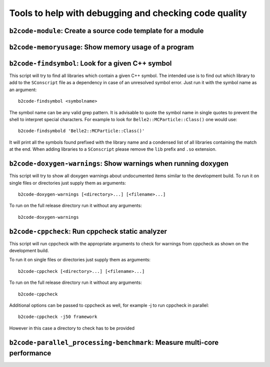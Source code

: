 Tools to help with debugging and checking code quality
++++++++++++++++++++++++++++++++++++++++++++++++++++++

``b2code-module``: Create a source code template for a module
-------------------------------------------------------------

.. argparse::
    :filename: framework/tools/b2code-module
    :func: get_argument_parser
    :prog: b2code-module
    :nodefault:
    :nogroupsections:

``b2code-memoryusage``: Show memory usage of a program
------------------------------------------------------

.. argparse::
    :filename: framework/tools/b2code-memoryusage
    :func: get_argument_parser
    :prog: b2code-memoryusage
    :nodefault:
    :nogroupsections:

``b2code-findsymbol``: Look for a given C++ symbol
--------------------------------------------------

This script will try to find all libraries which contain a given C++ symbol.
The intended use is to find out which library to add to the ``SConscript`` file
as a dependency in case of an unresolved symbol error. Just run it with the
symbol name as an argument::

    b2code-findsymbol <symbolname>

The symbol name can be any valid grep pattern. It is advisable to quote the
symbol name in single quotes to prevent the shell to interpret special
characters. For example to look for ``Belle2::MCParticle::Class()`` one would
use::

    b2code-findsymbold 'Belle2::MCParticle::Class()'

It will print all the symbols found prefixed with the library name and a
condensed list of all libraries containing the match at the end. When adding
libraries to a ``SConscript`` please remove the ``lib`` prefix and ``.so``
extension.


``b2code-doxygen-warnings``: Show warnings when running doxygen
---------------------------------------------------------------

This script will try to show all doxygen warnings about undocumented items
similar to the development build. To run it on single files or directories just
supply them as arguments::

    b2code-doxygen-warnings [<directory>...] [<filename>...]

To run on the full release directory run it without any arguments::

    b2code-doxygen-warnings


``b2code-cppcheck``: Run cppcheck static analyzer
-------------------------------------------------

This script will run cppcheck with the appropriate arguments to check for
warnings from cppcheck as shown on the development build.

To run it on single files or directories just supply them as arguments::

    b2code-cppcheck [<directory>...] [<filename>...]

To run on the full release directory run it without any arguments::

    b2code-cppcheck

Additional options can be passed to cppcheck as well, for example -j to run
cppcheck in parallel::

    b2code-cppcheck -j50 framework

However in this case a directory to check has to be provided


``b2code-parallel_processing-benchmark``: Measure multi-core performance
------------------------------------------------------------------------

.. argparse::
    :filename: framework/tools/b2code-parallel_processing-benchmark
    :func: get_argument_parser
    :prog: b2code-parallel_processing-benchmark
    :nodefault:
    :nogroupsections:
